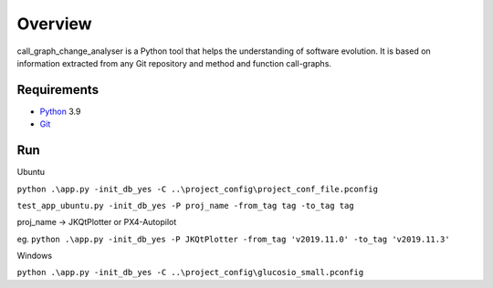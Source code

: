 .. _intro_toplevel:

==================
Overview
==================

call_graph_change_analyser is a Python tool that helps the understanding of software evolution. 
It is based on information extracted from any Git repository and method and function call-graphs.


Requirements
============

* `Python`_ 3.9
* `Git`_

.. _Python: https://www.python.org
.. _Git: https://git-scm.com/


Run
============
Ubuntu

``python .\app.py -init_db_yes -C ..\project_config\project_conf_file.pconfig``

``test_app_ubuntu.py -init_db_yes -P proj_name -from_tag tag -to_tag tag``

proj_name -> JKQtPlotter or PX4-Autopilot

eg. ``python .\app.py -init_db_yes -P JKQtPlotter -from_tag 'v2019.11.0' -to_tag 'v2019.11.3'``


Windows

``python .\app.py -init_db_yes -C ..\project_config\glucosio_small.pconfig``
